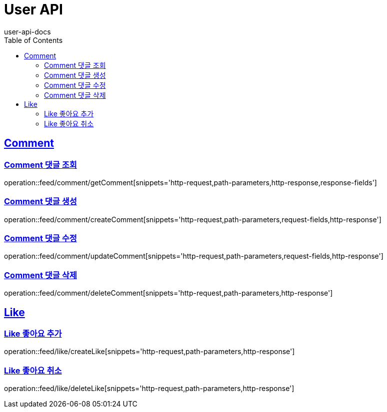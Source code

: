 = User API
user-api-docs
:doctype: book
:icons: font
:source-highlighter: highlightjs
:toc: left
:toclevels: 4
:sectlinks:

[[resources-comment]]
== Comment

[[resources-feed-comment-getComment]]
=== Comment 댓글 조회

operation::feed/comment/getComment[snippets='http-request,path-parameters,http-response,response-fields']

[[resources-feed-comment-createComment]]
=== Comment 댓글 생성

operation::feed/comment/createComment[snippets='http-request,path-parameters,request-fields,http-response']

[[resources-feed-comment-updateComment]]
=== Comment 댓글 수정

operation::feed/comment/updateComment[snippets='http-request,path-parameters,request-fields,http-response']

[[resources-feed-comment-deleteComment]]
=== Comment 댓글 삭제

operation::feed/comment/deleteComment[snippets='http-request,path-parameters,http-response']

[[resources-like]]
== Like

[[resources-feed-comment-createLike]]
=== Like 좋아요 추가

operation::feed/like/createLike[snippets='http-request,path-parameters,http-response']


[[resources-feed-like-deleteLike]]
=== Like 좋아요 취소

operation::feed/like/deleteLike[snippets='http-request,path-parameters,http-response']
